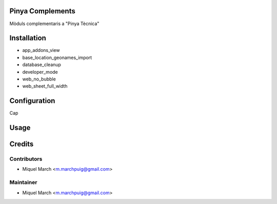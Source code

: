.. image:: https://img.shields.io/badge/licence-AGPL--3-blue.svg
   :target: http://www.gnu.org/licenses/agpl-3.0-standalone.html
   :alt: License: AGPL-3

Pinya Complements
=================

Mòduls complementaris a "Pinya Tècnica"

Installation
============

* app_addons_view
* base_location_geonames_import
* database_cleanup
* developer_mode
* web_no_bubble
* web_sheet_full_width

Configuration
=============

Cap

Usage
=======
Credits
=======

Contributors
------------

* Miquel March <m.marchpuig@gmail.com>

Maintainer
----------

* Miquel March <m.marchpuig@gmail.com>
